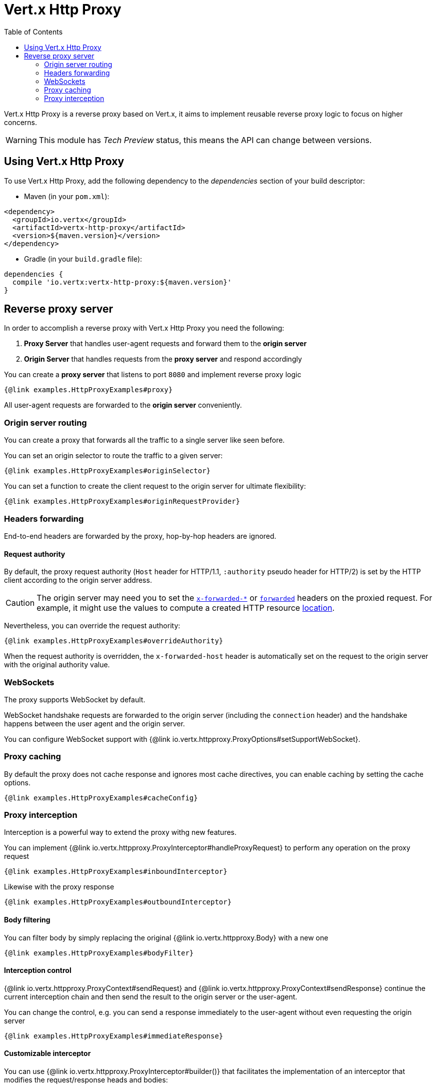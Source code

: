 = Vert.x Http Proxy
:toc: left

Vert.x Http Proxy is a reverse proxy based on Vert.x, it aims to implement reusable reverse proxy logic to focus on
higher concerns.

WARNING: This module has _Tech Preview_ status, this means the API can change between versions.

== Using Vert.x Http Proxy

To use Vert.x Http Proxy, add the following dependency to the _dependencies_ section of your build descriptor:

* Maven (in your `pom.xml`):

[source,xml,subs="+attributes"]
----
<dependency>
  <groupId>io.vertx</groupId>
  <artifactId>vertx-http-proxy</artifactId>
  <version>${maven.version}</version>
</dependency>
----

* Gradle (in your `build.gradle` file):

[source,groovy,subs="+attributes"]
----
dependencies {
  compile 'io.vertx:vertx-http-proxy:${maven.version}'
}
----

== Reverse proxy server

In order to accomplish a reverse proxy with Vert.x Http Proxy you need the following:

1. *Proxy Server* that handles user-agent requests and forward them to the *origin server*
2. *Origin Server* that handles requests from the *proxy server* and respond accordingly

You can create a *proxy server* that listens to port `8080` and implement reverse proxy logic

[source,java]
----
{@link examples.HttpProxyExamples#proxy}
----

All user-agent requests are forwarded to the *origin server* conveniently.

=== Origin server routing

You can create a proxy that forwards all the traffic to a single server like seen before.

You can set an origin selector to route the traffic to a given server:

[source,java]
----
{@link examples.HttpProxyExamples#originSelector}
----

You can set a function to create the client request to the origin server for ultimate flexibility:

[source,java]
----
{@link examples.HttpProxyExamples#originRequestProvider}
----

=== Headers forwarding

End-to-end headers are forwarded by the proxy, hop-by-hop headers are ignored.

==== Request authority

By default, the proxy request authority (`Host` header for HTTP/1.1, `:authority` pseudo header for HTTP/2) is set by the HTTP client according to the origin server address.

CAUTION: The origin server may need you to set the https://developer.mozilla.org/en-US/docs/Web/HTTP/Reference/Headers/X-Forwarded-Host[`x-forwarded-*`] or https://developer.mozilla.org/en-US/docs/Web/HTTP/Reference/Headers/Forwarded[`forwarded`] headers on the proxied request.
For example, it might use the values to compute a created HTTP resource https://developer.mozilla.org/en-US/docs/Web/HTTP/Reference/Headers/Location[location].

Nevertheless, you can override the request authority:

[source,java]
----
{@link examples.HttpProxyExamples#overrideAuthority}
----

When the request authority is overridden, the `x-forwarded-host` header is automatically set on the request to the origin server with the original authority value.

=== WebSockets

The proxy supports WebSocket by default.

WebSocket handshake requests  are forwarded to the origin server (including the `connection` header)  and the handshake
happens between the user agent and the origin server.

You can configure WebSocket support with {@link io.vertx.httpproxy.ProxyOptions#setSupportWebSocket}.

=== Proxy caching

By default the proxy does not cache response and ignores most cache directives, you can enable caching by setting the cache options.

[source,java]
----
{@link examples.HttpProxyExamples#cacheConfig}
----

=== Proxy interception

Interception is a powerful way to extend the proxy withg new features.

You can implement {@link io.vertx.httpproxy.ProxyInterceptor#handleProxyRequest} to perform any operation on the proxy request

[source,java]
----
{@link examples.HttpProxyExamples#inboundInterceptor}
----

Likewise with the proxy response

[source,java]
----
{@link examples.HttpProxyExamples#outboundInterceptor}
----

==== Body filtering

You can filter body by simply replacing the original {@link io.vertx.httpproxy.Body} with a new one

[source,java]
----
{@link examples.HttpProxyExamples#bodyFilter}
----

==== Interception control

{@link io.vertx.httpproxy.ProxyContext#sendRequest} and {@link io.vertx.httpproxy.ProxyContext#sendResponse} continue the
current interception chain and then send the result to the origin server or the user-agent.

You can change the control, e.g. you can send a response immediately to the user-agent without even requesting the origin server

[source,java]
----
{@link examples.HttpProxyExamples#immediateResponse}
----

==== Customizable interceptor

You can use {@link io.vertx.httpproxy.ProxyInterceptor#builder()} that facilitates the implementation of an interceptor
that modifies the request/response heads and bodies:

- request path
- query params
- request and response headers
- body transformation

Such interceptor is created and configured with a {@link io.vertx.httpproxy.ProxyInterceptorBuilder}.

===== Headers interception

You can apply the interceptor to change headers from the request and response with common operations:

[source,java]
----
{@link examples.HttpProxyExamples#headerInterceptorFilter}
----

Headers modifying methods can be invoked several times, operations are applied in the order of configuration.

Check out {@link io.vertx.httpproxy.ProxyInterceptorBuilder} for details about the available methods.

===== Query params interception

You can apply the interceptor to update or remove query parameters:

[source,java]
----
{@link examples.HttpProxyExamples#queryInterceptorAdd}
----

Query params modifying methods can be invoked several times, operations are applied in the order of configuration.

You can also refer to {@link io.vertx.httpproxy.ProxyInterceptorBuilder} for more information.

==== Body interceptor

You can use a {@link io.vertx.httpproxy.BodyTransformer} to create body transformations.

A set of predefined transformations facilitates the creation of a transformer.

[source,java]
----
{@link examples.HttpProxyExamples#bodyTransformer}
----

A body transformer is then turned into a proxy interceptor with the builder:

[source,java]
----
{@link examples.HttpProxyExamples#bodyInterceptorTransformer}
----

{@link io.vertx.httpproxy.BodyTransformers} provides transformation for common data types, like {@link io.vertx.core.json.JsonObject}:

[source,java]
----
{@link examples.HttpProxyExamples#bodyInterceptorJson}
----

Most transformations provided in {@link io.vertx.httpproxy.BodyTransformers} are synchronous and buffer bytes. The default
maximum amount of bytes is 256K bytes, you can provide a different amount:

[source,java]
----
{@link examples.HttpProxyExamples#bodyInterceptorJsonMaxBufferedSize}
----

Please check the {@link io.vertx.httpproxy.BodyTransformers} for other supported transformations.

NOTE: you can also implement {@link io.vertx.httpproxy.BodyTransformer} contract to best adapt it to your needs.

==== Interception and WebSocket upgrades

By default, interceptors are not invoked during WebSocket upgrades.

To make an interceptor available during the WebSocket handshake, use {@link io.vertx.httpproxy.HttpProxy#addInterceptor(io.vertx.httpproxy.ProxyInterceptor, boolean)}:

[source,java]
----
{@link examples.HttpProxyExamples#webSocketInterceptorPath}
----

